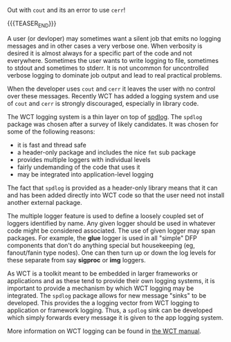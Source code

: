 #+BEGIN_COMMENT
.. title: Logging
.. slug: logging
.. date: 2019-04-25 14:13:49 UTC-04:00
.. tags: config,devel,cli
.. category: 
.. link: 
.. description: 
.. type: text
.. author: Brett Viren

#+END_COMMENT

Out with ~cout~ and its an error to use ~cerr~!

{{{TEASER_END}}}

A user (or devloper) may sometimes want a silent job that emits no
logging messages and in other cases a very verbose one.  When
verbosity is desired it is almost always for a specific part of the
code and not everywhere.  Sometimes the user wants to write logging to
file, sometimes to stdout and sometimes to stderr.  It is not uncommon
for uncontrolled verbose logging to dominate job output and lead to
real practical problems.

When the developer uses ~cout~ and ~cerr~ it leaves the user with no
control over these messages.  Recently WCT has added a logging system
and use of ~cout~ and ~cerr~ is strongly discouraged, especially in
library code.

The WCT logging system is a thin layer on top of [[https://github.com/gabime/spdlog][spdlog]].  The ~spdlog~
package was chosen after a survey of likely candidates.  It was chosen
for some of the following reasons:

- it is fast and thread safe
- a header-only package and includes the nice ~fmt~ sub package
- provides multiple loggers with individual levels
- fairly undemanding of the code that uses it
- may be integrated into application-level logging

The fact that ~spdlog~ is provided as a header-only library means that
it can and has been added directly into WCT code so that the user need
not install another external package.

The multiple logger feature is used to define a loosely coupled set of
loggers identified by name.  Any given logger should be used in
whatever code might be considered associated.  The use of given logger
may span packages.  For example, the *glue* logger is used in all
"simple" DFP components that don't do anything special but
housekeeping (eg, fanout/fanin type nodes).  One can then turn up or
down the log levels for these separate from say *sigproc* or *img*
loggers.

As WCT is a toolkit meant to be embedded in larger frameworks or
applications and as these tend to provide their own logging systems,
it is important to provide a mechanism by which WCT logging may be
integrated.  The ~spdlog~ package allows for new message "sinks" to be
developed.  This provides the a logging vector from WCT logging to
application or framework logging.  Thus, a ~spdlog~ sink can be
developed which simply forwards every message it is given to the app
logging system.


More information on WCT logging can be found in [[https://www.phy.bnl.gov/~bviren/wirecell.github.io/manual.html#logging][the WCT manual]].



